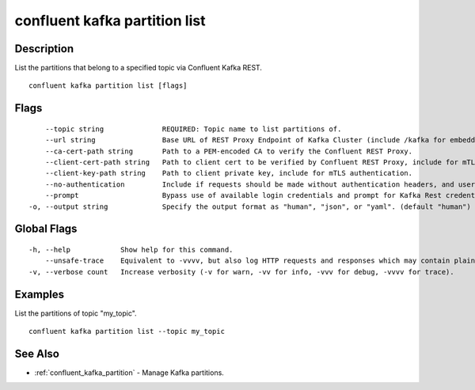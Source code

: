 ..
   WARNING: This documentation is auto-generated from the confluentinc/cli repository and should not be manually edited.

.. _confluent_kafka_partition_list:

confluent kafka partition list
------------------------------

Description
~~~~~~~~~~~

List the partitions that belong to a specified topic via Confluent Kafka REST.

::

  confluent kafka partition list [flags]

Flags
~~~~~

::

      --topic string              REQUIRED: Topic name to list partitions of.
      --url string                Base URL of REST Proxy Endpoint of Kafka Cluster (include /kafka for embedded Rest Proxy). Must set flag or CONFLUENT_REST_URL.
      --ca-cert-path string       Path to a PEM-encoded CA to verify the Confluent REST Proxy.
      --client-cert-path string   Path to client cert to be verified by Confluent REST Proxy, include for mTLS authentication.
      --client-key-path string    Path to client private key, include for mTLS authentication.
      --no-authentication         Include if requests should be made without authentication headers, and user will not be prompted for credentials.
      --prompt                    Bypass use of available login credentials and prompt for Kafka Rest credentials.
  -o, --output string             Specify the output format as "human", "json", or "yaml". (default "human")

Global Flags
~~~~~~~~~~~~

::

  -h, --help            Show help for this command.
      --unsafe-trace    Equivalent to -vvvv, but also log HTTP requests and responses which may contain plaintext secrets.
  -v, --verbose count   Increase verbosity (-v for warn, -vv for info, -vvv for debug, -vvvv for trace).

Examples
~~~~~~~~

List the partitions of topic "my_topic".

::

  confluent kafka partition list --topic my_topic

See Also
~~~~~~~~

* :ref:`confluent_kafka_partition` - Manage Kafka partitions.
